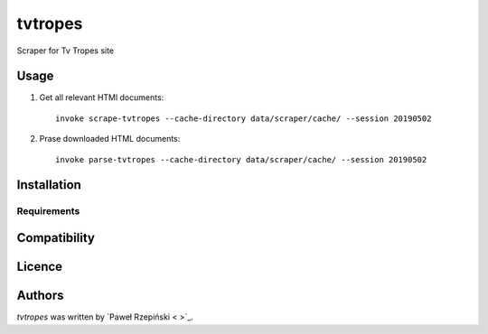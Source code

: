 tvtropes
========

.. image:: https://img.shields.io/pypi/v/tvtropes.svg
    :target: https://pypi.python.org/pypi/tvtropes
    :alt: Latest PyPI version

.. image:: No.png
   :target: No
   :alt: Latest Travis CI build status

Scraper for Tv Tropes site

Usage
-----

1. Get all relevant HTMl documents::

    invoke scrape-tvtropes --cache-directory data/scraper/cache/ --session 20190502

2. Prase downloaded HTML documents::

    invoke parse-tvtropes --cache-directory data/scraper/cache/ --session 20190502


Installation
------------

Requirements
^^^^^^^^^^^^

Compatibility
-------------

Licence
-------

Authors
-------

`tvtropes` was written by `Paweł Rzepiński < >`_.
